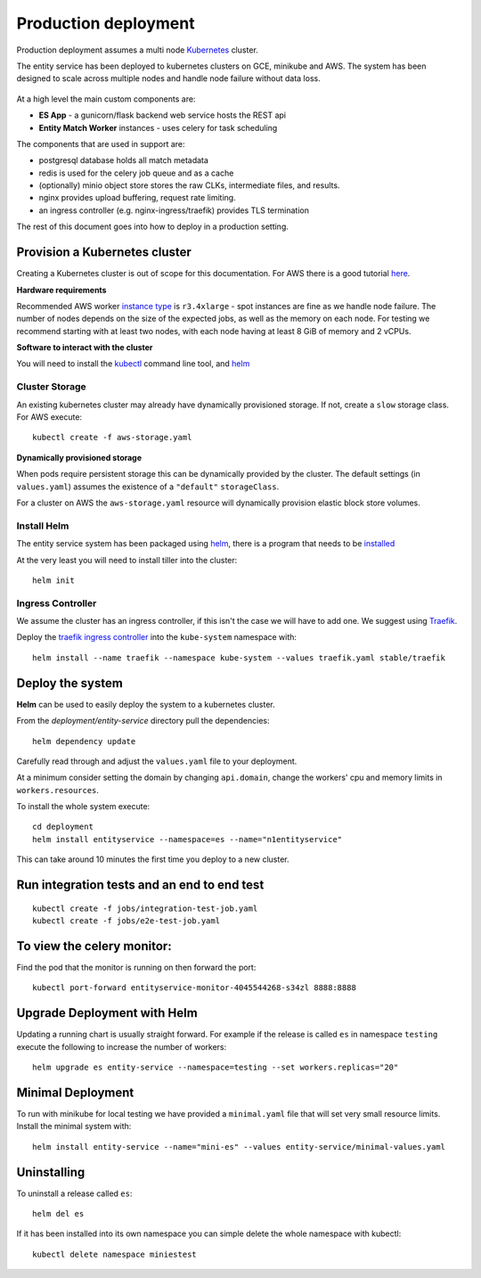 Production deployment
=====================

Production deployment assumes a multi node `Kubernetes <https://kubernetes.io/docs/home/>`__
cluster.

The entity service has been deployed to kubernetes clusters on GCE, minikube and
AWS. The system has been designed to scale across multiple nodes and handle node
failure without data loss.


.. figure:: _static/deployment.png
   :alt: Entity Service Kubernetes Deployment
   :width: 800 px

At a high level the main custom components are:

- **ES App** - a gunicorn/flask backend web service hosts the REST api
- **Entity Match Worker** instances - uses celery for task scheduling

The components that are used in support are:

- postgresql database holds all match metadata
- redis is used for the celery job queue and as a cache
- (optionally) minio object store stores the raw CLKs, intermediate files, and results.
- nginx provides upload buffering, request rate limiting.
- an ingress controller (e.g. nginx-ingress/traefik) provides TLS termination


The rest of this document goes into how to deploy in a production setting.


Provision a Kubernetes cluster
------------------------------

Creating a Kubernetes cluster is out of scope for this documentation.
For AWS there is a good tutorial `here <https://github.com/coreos/kube-aws>`__.

**Hardware requirements**

Recommended AWS worker `instance type <https://aws.amazon.com/ec2/instance-types/>`__
is ``r3.4xlarge`` - spot instances are fine as we handle node failure. The
number of nodes depends on the size of the expected jobs, as well as the
memory on each node. For testing we recommend starting with at least two nodes, with each
node having at least 8 GiB of memory and 2 vCPUs.


**Software to interact with the cluster**

You will need to install the `kubectl <https://kubernetes.io/docs/tasks/kubectl/install/>`__
command line tool, and `helm <https://github.com/kubernetes/helm>`__


Cluster Storage
~~~~~~~~~~~~~~~

An existing kubernetes cluster may already have dynamically provisioned storage. If not,
create a ``slow`` storage class. For AWS execute::

    kubectl create -f aws-storage.yaml


**Dynamically provisioned storage**

When pods require persistent storage this can be dynamically
provided by the cluster. The default settings (in ``values.yaml``)
assumes the existence of a ``"default"`` ``storageClass``.

For a cluster on AWS the ``aws-storage.yaml`` resource will dynamically
provision elastic block store volumes.


Install Helm
~~~~~~~~~~~~

The entity service system has been packaged using `helm <https://github.com/kubernetes/helm>`__,
there is a program that needs to be `installed <https://github.com/kubernetes/helm/blob/master/docs/install.md>`__

At the very least you will need to install tiller into the cluster::

    helm init


Ingress Controller
~~~~~~~~~~~~~~~~~~

We assume the cluster has an ingress controller, if this isn't the case
we will have to add one. We suggest using `Traefik <https://traefik.io/>`__.

Deploy the `traefik ingress
controller <https://docs.traefik.io/user-guide/kubernetes/>`__ into the
``kube-system`` namespace with:

::

    helm install --name traefik --namespace kube-system --values traefik.yaml stable/traefik



Deploy the system
-----------------

**Helm** can be used to easily deploy the system to a kubernetes cluster.

From the `deployment/entity-service` directory pull the dependencies:

::

    helm dependency update

Carefully read through and adjust the ``values.yaml`` file to your deployment.

At a minimum consider setting the domain by changing ``api.domain``, change the workers' cpu
and memory limits in ``workers.resources``.


To install the whole system execute::

    cd deployment
    helm install entityservice --namespace=es --name="n1entityservice"

This can take around 10 minutes the first time you deploy to a new cluster.

Run integration tests and an end to end test
--------------------------------------------


::

    kubectl create -f jobs/integration-test-job.yaml
    kubectl create -f jobs/e2e-test-job.yaml

To view the celery monitor:
---------------------------

Find the pod that the monitor is running on then forward the port:

::

    kubectl port-forward entityservice-monitor-4045544268-s34zl 8888:8888


Upgrade Deployment with Helm
----------------------------

Updating a running chart is usually straight forward. For example if the release is called ``es`` in namespace
``testing`` execute the following to increase the number of workers:

::

    helm upgrade es entity-service --namespace=testing --set workers.replicas="20"


Minimal Deployment
------------------

To run with minikube for local testing we have provided a ``minimal.yaml`` file that will
set very small resource limits. Install the minimal system with::

    helm install entity-service --name="mini-es" --values entity-service/minimal-values.yaml

Uninstalling
------------


To uninstall a release called ``es``::

    helm del es


If it has been installed into its own namespace you can simple delete the whole namespace with kubectl::

    kubectl delete namespace miniestest
